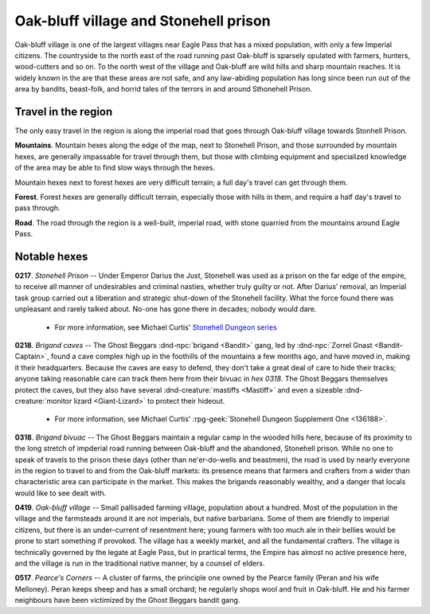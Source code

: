 =========================================
 Oak-bluff village and Stonehell prison
=========================================

Oak-bluff village is one of the largest villages near Eagle Pass that has a
mixed population, with only a few Imperial citizens. The countryside to the
north east of the road running past Oak-bluff is sparsely opulated with
farmers, hunters, wood-cutters and so on. To the north west of the village and
Oak-bluff are wild hills and sharp mountain reaches. It is widely known in the
are that these areas are not safe, and any law-abiding population has long
since been run out of the area by bandits, beast-folk, and horrid tales of the
terrors in and around Sthonehell Prison.


Travel in the region
====================
The only easy travel in the region is along the imperial road that goes through
Oak-bluff village towards Stonhell Prison.

**Mountains**. Mountain hexes along the edge of the map, next to Stonehell Prison,
and those surrounded by mountain hexes, are generally impassable for travel
through them, but those with climbing equipment and specialized knowledge of
the area may be able to find slow ways through the hexes.

Mountain hexes next to forest hexes are very difficult terrain; a full day's
travel can get through them.

**Forest**. Forest hexes are generally difficult terrain, especially those with
hills in them, and require a half day's travel to pass through.

**Road**. The road through the region is a well-built, imperial road, with
stone quarried from the mountains around Eagle Pass.


.. image:: /img/OakBluffStonehell.png
   :align: left


Notable hexes
=============
**0217**. *Stonehell Prison* -- Under Emperor Darius the Just, Stonehell was
used as a prison on the far edge of the empire, to receive all manner of
undesirables and criminal nasties, whether truly guilty or not. After Darius’
removal, an Imperial task group carried out a liberation and strategic
shut-down of the Stonehell facility. What the force found there was unpleasant
and rarely talked about. No-one has gone there in decades; nobody would dare.

 - For more information, see Michael Curtis'
   `Stonehell Dungeon series <https://rpggeek.com/rpgseries/26518/stonehell-dungeon>`_

**0218**. *Brigand caves* -- The Ghost Beggars :dnd-npc:`brigand <Bandit>`
gang, led by :dnd-npc:`Zorrel Gnast <Bandit-Captain>`, found a cave complex
high up in the foothills of the mountains a few months ago, and have moved in,
making it their headquarters. Because the caves are easy to defend, they don't
take a great deal of care to hide their tracks; anyone taking reasonable care
can track them here from their bivuac in *hex 0318*. The Ghost Beggars
themselves protect the caves, but they also have several
:dnd-creature:`mastiffs <Mastiff>` and even a sizeable
:dnd-creature:`monitor lizard <Giant-Lizard>` to protect their hideout.

 - For more information, see Michael Curtis' :rpg-geek:`Stonehell Dungeon
   Supplement One <136188>`.

**0318**. *Brigand bivuac* -- The Ghost Beggars maintain a regular camp in the
wooded hills here, because of its proximity to the long stretch of impderial
road running between Oak-bluff and the abandoned, Stonehell prison. While no
one to speak of travels to the prison these days (other than ne'er-do-wells and
beastmen), the road is used by nearly everyone in the region to travel to and
from the Oak-bluff markets: its presence means that farmers and crafters from a
wider than characteristic area can participate in the market. This makes the
brigands reasonably wealthy, and a danger that locals would like to see dealt
with.

**0419**. *Oak-bluff village* -- Small pallisaded farming village, population
about a hundred. Most of the population in the village and the farmsteads
around it are not imperials, but native barbarians. Some of them are friendly
to imperial citizens, but there is an under-current of resentment here; young
farmers with too much ale in their bellies would be prone to start something if
provoked. The village has a weekly market, and all the fundamental
crafters. The village is technically governed by the legate at Eagle Pass, but
in prartical terms, the Empire has almost no active presence here, and the
village is run in the traditional native manner, by a counsel of elders.

**0517**. *Pearce's Corners* -- A cluster of farms, the principle one owned by
the Pearce family (Peran and his wife Melloney). Peran keeps sheep and has a
small orchard; he regularly shops wool and fruit in Oak-bluff. He and his
farmer neighbours have been victimized by the Ghost Beggars bandit gang.


